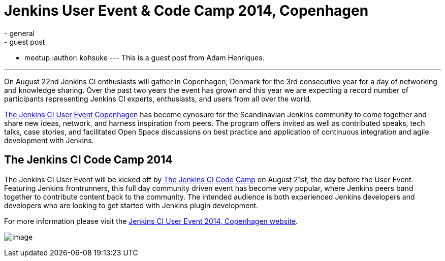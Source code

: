 = Jenkins User Event & Code Camp 2014, Copenhagen
:nodeid: 491
:created: 1404404916
:tags:
  - general
  - guest post
  - meetup
:author: kohsuke
---
This is a guest post from Adam Henriques. +

'''''


On August 22nd Jenkins CI enthusiasts will gather in Copenhagen, Denmark for the 3rd consecutive year for a day of networking and knowledge sharing. Over the past two years the event has grown and this year we are expecting a record number of participants representing Jenkins CI experts, enthusiasts, and users from all over the world. +


https://www.praqma.com/events/jcicph14[The Jenkins CI User Event Copenhagen] has become cynosure for the Scandinavian Jenkins community to come together and share new ideas, network, and harness inspiration from peers. The program offers invited as well as contributed speaks, tech talks, case stories, and facilitated Open Space discussions on best practice and application of continuous integration and agile development with Jenkins. +

== The Jenkins CI Code Camp 2014


The Jenkins CI User Event will be kicked off by https://www.praqma.com/events/jcicodecamp14[The Jenkins CI Code Camp] on August 21st, the day before the User Event. Featuring Jenkins frontrunners, this full day community driven event has become very popular, where Jenkins peers band together to contribute content back to the community. The intended audience is both experienced Jenkins developers and developers who are looking to get started with Jenkins plugin development. +

For more information please visit the https://www.praqma.com/events/jcicph14[Jenkins CI User Event 2014, Copenhagen website]. +

image:https://www.praqma.com/sites/default/files/img/DSC_0045_scaled.jpg[image,scaledwidth=40.0%] +
